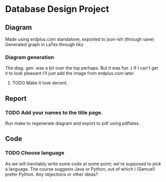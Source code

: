 * Database Design Project

** Diagram
Made using erdplus.com standalone, exported to json-ish (through save)
Generated graph in LaTex through tikz
*** Diagram generation
The diag. gen. was a bit over the top perhaps. But it was fun :)
If I can't get it to look pleasant I'll just add the image from erdplus.com later.
**** TODO Make it look decent.
** Report
*** TODO Add your names to the title page.
Run make to regenerate diagram and export to pdf using pdflatex.

** Code
*** TODO Choose language
As we will inevitably write some code at some point; we're supposed to pick a language. The course suggests Java or Python,
out of which I (Samuel) prefer Python. Any objections or other ideas?
